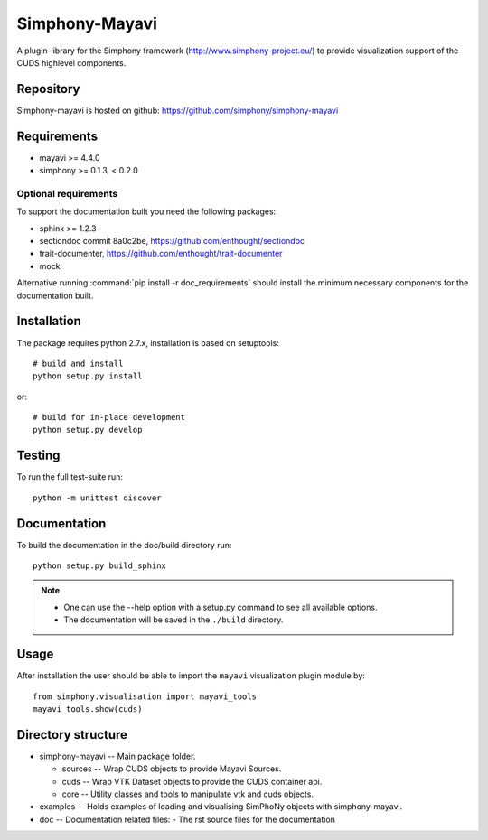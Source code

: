 Simphony-Mayavi
===============

A plugin-library for the Simphony framework (http://www.simphony-project.eu/) to provide
visualization support of the CUDS highlevel components.

.. image:: https://travis-ci.org/simphony/simphony-mayavi.svg?branch=master
  :target: https://travis-ci.org/simphony/simphony-mayavi
  :alt: Build status

.. image:: http://codecov.io/github/simphony/simphony-mayavi/coverage.svg?branch=master
  :target: http://codecov.io/github/simphony/simphony-mayavi?branch=master
  :alt: Test coverage

.. image:: https://readthedocs.org/projects/simphony-mayavi/badge/?version=0.1.1
  :target: https://readthedocs.org/projects/simphony-mayavi/?badge=0.1.1
  :alt: Documentation Status

Repository
----------

Simphony-mayavi is hosted on github: https://github.com/simphony/simphony-mayavi

Requirements
------------

- mayavi >= 4.4.0
- simphony >= 0.1.3, < 0.2.0

Optional requirements
~~~~~~~~~~~~~~~~~~~~~

To support the documentation built you need the following packages:

- sphinx >= 1.2.3
- sectiondoc commit 8a0c2be, https://github.com/enthought/sectiondoc
- trait-documenter, https://github.com/enthought/trait-documenter
- mock

Alternative running :command:`pip install -r doc_requirements` should install the
minimum necessary components for the documentation built.

Installation
------------

The package requires python 2.7.x, installation is based on setuptools::

  # build and install
  python setup.py install

or::

  # build for in-place development
  python setup.py develop

Testing
-------

To run the full test-suite run::

  python -m unittest discover

Documentation
-------------

To build the documentation in the doc/build directory run::

  python setup.py build_sphinx

.. note::

  - One can use the --help option with a setup.py command
    to see all available options.
  - The documentation will be saved in the ``./build`` directory.

Usage
-----

After installation the user should be able to import the ``mayavi`` visualization plugin module by::

  from simphony.visualisation import mayavi_tools
  mayavi_tools.show(cuds)


Directory structure
-------------------

- simphony-mayavi -- Main package folder.

  - sources -- Wrap CUDS objects to provide Mayavi Sources.
  - cuds -- Wrap VTK Dataset objects to provide the CUDS container api.
  - core -- Utility classes and tools to manipulate vtk and cuds objects.
- examples -- Holds examples of loading and visualising SimPhoNy objects with simphony-mayavi.
- doc -- Documentation related files:
  - The rst source files for the documentation
